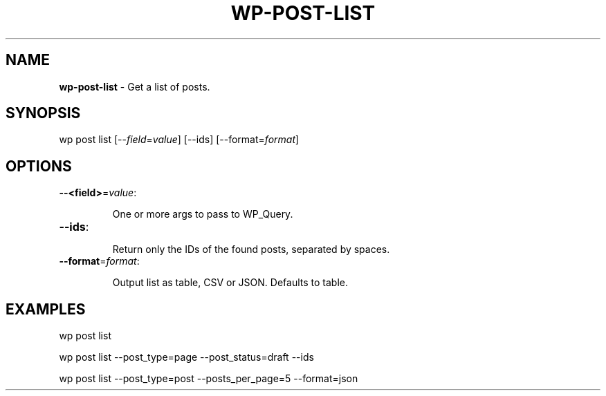 .\" generated with Ronn/v0.7.3
.\" http://github.com/rtomayko/ronn/tree/0.7.3
.
.TH "WP\-POST\-LIST" "1" "" "WP-CLI"
.
.SH "NAME"
\fBwp\-post\-list\fR \- Get a list of posts\.
.
.SH "SYNOPSIS"
wp post list [\-\-\fIfield\fR=\fIvalue\fR] [\-\-ids] [\-\-format=\fIformat\fR]
.
.SH "OPTIONS"
.
.TP
\fB\-\-<field>\fR=\fIvalue\fR:
.
.IP
One or more args to pass to WP_Query\.
.
.TP
\fB\-\-ids\fR:
.
.IP
Return only the IDs of the found posts, separated by spaces\.
.
.TP
\fB\-\-format\fR=\fIformat\fR:
.
.IP
Output list as table, CSV or JSON\. Defaults to table\.
.
.SH "EXAMPLES"
.
.nf

wp post list

wp post list \-\-post_type=page \-\-post_status=draft \-\-ids

wp post list \-\-post_type=post \-\-posts_per_page=5 \-\-format=json
.
.fi

